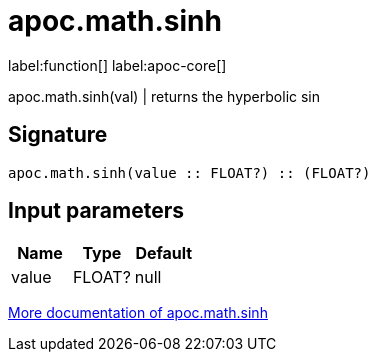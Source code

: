 ////
This file is generated by DocsTest, so don't change it!
////

= apoc.math.sinh
:description: This section contains reference documentation for the apoc.math.sinh function.

label:function[] label:apoc-core[]

[.emphasis]
apoc.math.sinh(val) | returns the hyperbolic sin

== Signature

[source]
----
apoc.math.sinh(value :: FLOAT?) :: (FLOAT?)
----

== Input parameters
[.procedures, opts=header]
|===
| Name | Type | Default 
|value|FLOAT?|null
|===

xref::mathematical/math-functions.adoc[More documentation of apoc.math.sinh,role=more information]

